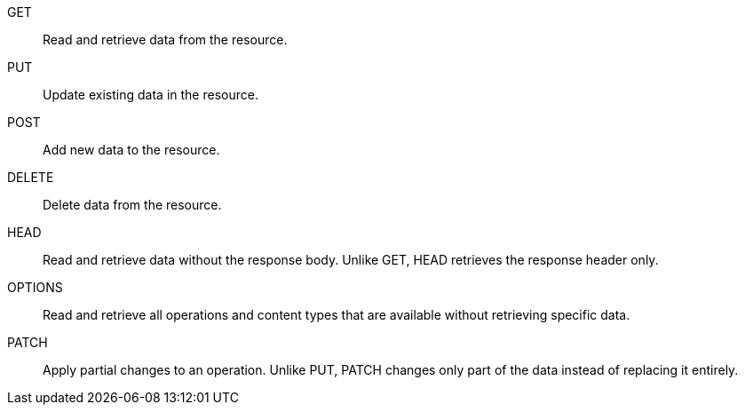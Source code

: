 //tag::default[]
GET:: Read and retrieve data from the resource.
PUT:: Update existing data in the resource.
POST:: Add new data to the resource.
DELETE:: Delete data from the resource.
//end::default[]
HEAD:: Read and retrieve data without the response body. Unlike GET, HEAD retrieves the response header only.
OPTIONS:: Read and retrieve all operations and content types that are available without retrieving specific data.
PATCH:: Apply partial changes to an operation. Unlike PUT, PATCH changes only part of the data instead of replacing it entirely.
